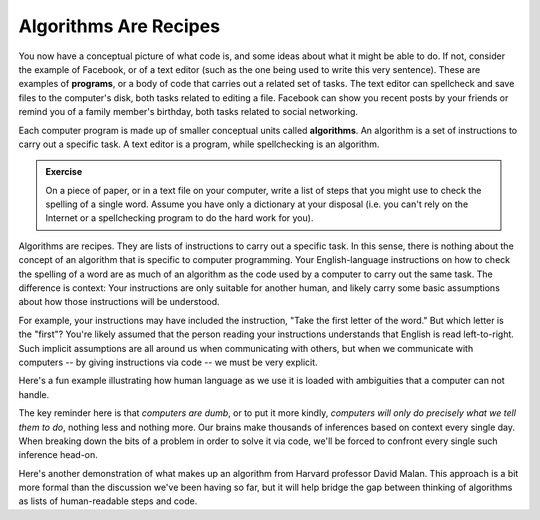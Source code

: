 Algorithms Are Recipes
::::::::::::::::::::::::::

.. raw:: html

    <div style="text-align:center;">
    <iframe width="640" height="360" src="https://www.youtube.com/embed/S-ws2W6UbPU?rel=0" frameborder="0" allowfullscreen></iframe>
    </div>


You now have a conceptual picture of what code is, and some ideas about what it might be able to do. If not, consider the example of Facebook, or of a text editor (such as the one being used to write this very sentence). These are examples of **programs**, or a body of code that carries out a related set of tasks. The text editor can spellcheck and save files to the computer's disk, both tasks related to editing a file. Facebook can show you recent posts by your friends or remind you of a family member's birthday, both tasks related to social networking.

Each computer program is made up of smaller conceptual units called **algorithms**. An algorithm is a set of instructions to carry out a specific task. A text editor is a program, while spellchecking is an algorithm.

.. admonition:: Exercise

    On a piece of paper, or in a text file on your computer, write a list of steps that you might use to check the spelling of a single word. Assume you have only a dictionary at your disposal (i.e. you can't rely on the Internet or a spellchecking program to do the hard work for you).

Algorithms are recipes. They are lists of instructions to carry out a specific task. In this sense, there is nothing about the concept of an algorithm that is specific to computer programming. Your English-language instructions on how to check the spelling of a word are as much of an algorithm as the code used by a computer to carry out the same task. The difference is context: Your instructions are only suitable for another human, and likely carry some basic assumptions about how those instructions will be understood.

For example, your instructions may have included the instruction, "Take the first letter of the word." But which letter is the "first"? You're likely assumed that the person reading your instructions understands that English is read left-to-right. Such implicit assumptions are all around us when communicating with others, but when we communicate with computers -- by giving instructions via code -- we must be very explicit.

Here's a fun example illustrating how human language as we use it is loaded with ambiguities that a computer can not handle.

.. raw:: html

    <div style="text-align:center;">
    <iframe width="640" height="360" src="https://www.youtube.com/embed/euFj8D1A1Kw?rel=0" frameborder="0" allowfullscreen></iframe>
    </div>

The key reminder here is that *computers are dumb*, or to put it more kindly, *computers will only do precisely what we tell them to do*, nothing less and nothing more. Our brains make thousands of inferences based on context every single day. When breaking down the bits of a problem in order to solve it via code, we'll be forced to confront every single such inference head-on.

Here's another demonstration of what makes up an algorithm from Harvard professor David Malan. This approach is a bit more formal than the discussion we've been having so far, but it will help bridge the gap between thinking of algorithms as lists of human-readable steps and code.

.. raw:: html

    <div style="text-align:center;">
    <iframe width="640" height="360" src="https://www.youtube.com/embed/6hfOvs8pY1k?rel=0" frameborder="0" allowfullscreen></iframe>
    </div>
